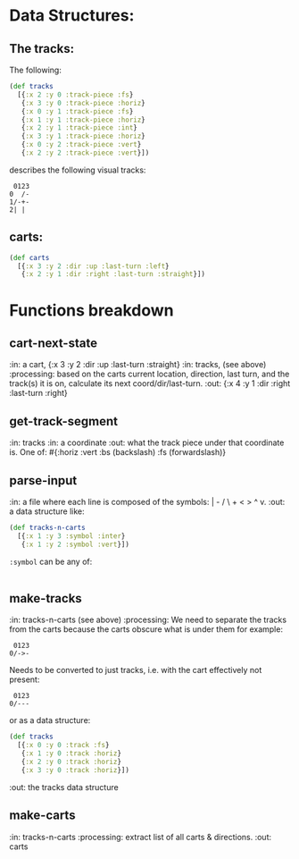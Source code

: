 * Data Structures:

** The tracks:

   The following:

#+BEGIN_SRC clojure
  (def tracks
    [{:x 2 :y 0 :track-piece :fs}
     {:x 3 :y 0 :track-piece :horiz}
     {:x 0 :y 1 :track-piece :fs}
     {:x 1 :y 1 :track-piece :horiz}
     {:x 2 :y 1 :track-piece :int}
     {:x 3 :y 1 :track-piece :horiz}
     {:x 0 :y 2 :track-piece :vert}
     {:x 2 :y 2 :track-piece :vert}])
#+END_SRC

describes the following visual tracks:

#+BEGIN_SRC text
 0123
0  /-
1/-+-
2| |
#+END_SRC

** carts:

#+BEGIN_SRC clojure
  (def carts
    [{:x 3 :y 2 :dir :up :last-turn :left}
     {:x 2 :y 1 :dir :right :last-turn :straight}])
#+END_SRC

* Functions breakdown

** cart-next-state
:in: a cart, {:x 3 :y 2 :dir :up :last-turn :straight}
:in: tracks, (see above)
:processing: based on the carts current location, direction, last
turn, and the track(s) it is on, calculate its next
coord/dir/last-turn. 
:out: {:x 4 :y 1 :dir :right :last-turn :right} 

** get-track-segment
:in: tracks
:in: a coordinate
:out: what the track piece under that coordinate is.  One of: 
#{:horiz :vert :bs (backslash) :fs (forwardslash)}

** parse-input
:in: a file where each line is composed of the symbols: | - / \ + < >
^ v.
:out: a data structure like:

#+BEGIN_SRC clojure
  (def tracks-n-carts 
    [{:x 1 :y 3 :symbol :inter}
     {:x 1 :y 2 :symbol :vert}])
#+END_SRC

~:symbol~ can be any of:

|-/\+v^<>

** make-tracks
:in: tracks-n-carts (see above)
:processing: We need to separate the tracks from the carts because the
carts obscure what is under them for example:

#+BEGIN_SRC text
 0123
0/->-
#+END_SRC

Needs to be converted to just tracks, i.e. with the cart effectively
not present:

#+BEGIN_SRC text
 0123
0/---
#+END_SRC

or as a data structure:
#+BEGIN_SRC clojure
  (def tracks
    [{:x 0 :y 0 :track :fs}
     {:x 1 :y 0 :track :horiz}
     {:x 2 :y 0 :track :horiz}
     {:x 3 :y 0 :track :horiz}])
#+END_SRC
:out: the tracks data structure

** make-carts
:in: tracks-n-carts
:processing: extract list of all carts & directions.
:out: carts
